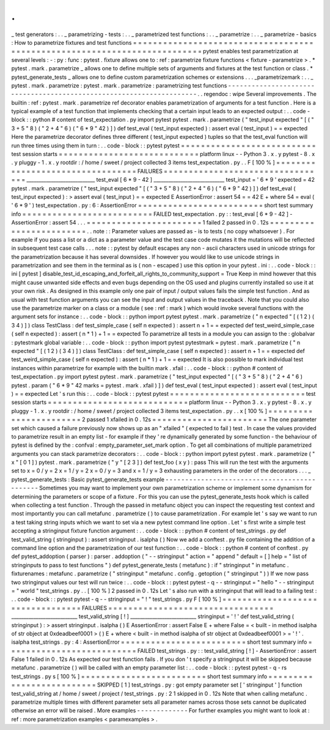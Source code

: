 .
.
_
test
generators
:
.
.
_
parametrizing
-
tests
:
.
.
_
parametrized
test
functions
:
.
.
_
parametrize
:
.
.
_
parametrize
-
basics
:
How
to
parametrize
fixtures
and
test
functions
=
=
=
=
=
=
=
=
=
=
=
=
=
=
=
=
=
=
=
=
=
=
=
=
=
=
=
=
=
=
=
=
=
=
=
=
=
=
=
=
=
=
=
=
=
=
=
=
=
=
=
=
=
=
=
=
=
=
=
=
=
=
=
=
=
=
=
=
=
=
=
=
=
=
pytest
enables
test
parametrization
at
several
levels
:
-
:
py
:
func
:
pytest
.
fixture
allows
one
to
:
ref
:
parametrize
fixture
functions
<
fixture
-
parametrize
>
.
*
pytest
.
mark
.
parametrize
_
allows
one
to
define
multiple
sets
of
arguments
and
fixtures
at
the
test
function
or
class
.
*
pytest_generate_tests
_
allows
one
to
define
custom
parametrization
schemes
or
extensions
.
.
.
_parametrizemark
:
.
.
_
pytest
.
mark
.
parametrize
:
pytest
.
mark
.
parametrize
:
parametrizing
test
functions
-
-
-
-
-
-
-
-
-
-
-
-
-
-
-
-
-
-
-
-
-
-
-
-
-
-
-
-
-
-
-
-
-
-
-
-
-
-
-
-
-
-
-
-
-
-
-
-
-
-
-
-
-
-
-
-
-
-
-
-
-
-
-
-
-
-
-
-
-
.
.
regendoc
:
wipe
Several
improvements
.
The
builtin
:
ref
:
pytest
.
mark
.
parametrize
ref
decorator
enables
parametrization
of
arguments
for
a
test
function
.
Here
is
a
typical
example
of
a
test
function
that
implements
checking
that
a
certain
input
leads
to
an
expected
output
:
.
.
code
-
block
:
:
python
#
content
of
test_expectation
.
py
import
pytest
pytest
.
mark
.
parametrize
(
"
test_input
expected
"
[
(
"
3
+
5
"
8
)
(
"
2
+
4
"
6
)
(
"
6
*
9
"
42
)
]
)
def
test_eval
(
test_input
expected
)
:
assert
eval
(
test_input
)
=
=
expected
Here
the
parametrize
decorator
defines
three
different
(
test_input
expected
)
tuples
so
that
the
test_eval
function
will
run
three
times
using
them
in
turn
:
.
.
code
-
block
:
:
pytest
pytest
=
=
=
=
=
=
=
=
=
=
=
=
=
=
=
=
=
=
=
=
=
=
=
=
=
=
=
test
session
starts
=
=
=
=
=
=
=
=
=
=
=
=
=
=
=
=
=
=
=
=
=
=
=
=
=
=
=
=
platform
linux
-
-
Python
3
.
x
.
y
pytest
-
8
.
x
.
y
pluggy
-
1
.
x
.
y
rootdir
:
/
home
/
sweet
/
project
collected
3
items
test_expectation
.
py
.
.
F
[
100
%
]
=
=
=
=
=
=
=
=
=
=
=
=
=
=
=
=
=
=
=
=
=
=
=
=
=
=
=
=
=
=
=
=
=
FAILURES
=
=
=
=
=
=
=
=
=
=
=
=
=
=
=
=
=
=
=
=
=
=
=
=
=
=
=
=
=
=
=
=
=
____________________________
test_eval
[
6
*
9
-
42
]
_____________________________
test_input
=
'
6
*
9
'
expected
=
42
pytest
.
mark
.
parametrize
(
"
test_input
expected
"
[
(
"
3
+
5
"
8
)
(
"
2
+
4
"
6
)
(
"
6
*
9
"
42
)
]
)
def
test_eval
(
test_input
expected
)
:
>
assert
eval
(
test_input
)
=
=
expected
E
AssertionError
:
assert
54
=
=
42
E
+
where
54
=
eval
(
'
6
*
9
'
)
test_expectation
.
py
:
6
:
AssertionError
=
=
=
=
=
=
=
=
=
=
=
=
=
=
=
=
=
=
=
=
=
=
=
=
=
short
test
summary
info
=
=
=
=
=
=
=
=
=
=
=
=
=
=
=
=
=
=
=
=
=
=
=
=
=
=
FAILED
test_expectation
.
py
:
:
test_eval
[
6
*
9
-
42
]
-
AssertionError
:
assert
54
.
.
.
=
=
=
=
=
=
=
=
=
=
=
=
=
=
=
=
=
=
=
=
=
=
=
1
failed
2
passed
in
0
.
12s
=
=
=
=
=
=
=
=
=
=
=
=
=
=
=
=
=
=
=
=
=
=
=
=
.
.
note
:
:
Parameter
values
are
passed
as
-
is
to
tests
(
no
copy
whatsoever
)
.
For
example
if
you
pass
a
list
or
a
dict
as
a
parameter
value
and
the
test
case
code
mutates
it
the
mutations
will
be
reflected
in
subsequent
test
case
calls
.
.
.
note
:
:
pytest
by
default
escapes
any
non
-
ascii
characters
used
in
unicode
strings
for
the
parametrization
because
it
has
several
downsides
.
If
however
you
would
like
to
use
unicode
strings
in
parametrization
and
see
them
in
the
terminal
as
is
(
non
-
escaped
)
use
this
option
in
your
pytest
.
ini
:
.
.
code
-
block
:
:
ini
[
pytest
]
disable_test_id_escaping_and_forfeit_all_rights_to_community_support
=
True
Keep
in
mind
however
that
this
might
cause
unwanted
side
effects
and
even
bugs
depending
on
the
OS
used
and
plugins
currently
installed
so
use
it
at
your
own
risk
.
As
designed
in
this
example
only
one
pair
of
input
/
output
values
fails
the
simple
test
function
.
And
as
usual
with
test
function
arguments
you
can
see
the
input
and
output
values
in
the
traceback
.
Note
that
you
could
also
use
the
parametrize
marker
on
a
class
or
a
module
(
see
:
ref
:
mark
)
which
would
invoke
several
functions
with
the
argument
sets
for
instance
:
.
.
code
-
block
:
:
python
import
pytest
pytest
.
mark
.
parametrize
(
"
n
expected
"
[
(
1
2
)
(
3
4
)
]
)
class
TestClass
:
def
test_simple_case
(
self
n
expected
)
:
assert
n
+
1
=
=
expected
def
test_weird_simple_case
(
self
n
expected
)
:
assert
(
n
*
1
)
+
1
=
=
expected
To
parametrize
all
tests
in
a
module
you
can
assign
to
the
:
globalvar
:
pytestmark
global
variable
:
.
.
code
-
block
:
:
python
import
pytest
pytestmark
=
pytest
.
mark
.
parametrize
(
"
n
expected
"
[
(
1
2
)
(
3
4
)
]
)
class
TestClass
:
def
test_simple_case
(
self
n
expected
)
:
assert
n
+
1
=
=
expected
def
test_weird_simple_case
(
self
n
expected
)
:
assert
(
n
*
1
)
+
1
=
=
expected
It
is
also
possible
to
mark
individual
test
instances
within
parametrize
for
example
with
the
builtin
mark
.
xfail
:
.
.
code
-
block
:
:
python
#
content
of
test_expectation
.
py
import
pytest
pytest
.
mark
.
parametrize
(
"
test_input
expected
"
[
(
"
3
+
5
"
8
)
(
"
2
+
4
"
6
)
pytest
.
param
(
"
6
*
9
"
42
marks
=
pytest
.
mark
.
xfail
)
]
)
def
test_eval
(
test_input
expected
)
:
assert
eval
(
test_input
)
=
=
expected
Let
'
s
run
this
:
.
.
code
-
block
:
:
pytest
pytest
=
=
=
=
=
=
=
=
=
=
=
=
=
=
=
=
=
=
=
=
=
=
=
=
=
=
=
test
session
starts
=
=
=
=
=
=
=
=
=
=
=
=
=
=
=
=
=
=
=
=
=
=
=
=
=
=
=
=
platform
linux
-
-
Python
3
.
x
.
y
pytest
-
8
.
x
.
y
pluggy
-
1
.
x
.
y
rootdir
:
/
home
/
sweet
/
project
collected
3
items
test_expectation
.
py
.
.
x
[
100
%
]
=
=
=
=
=
=
=
=
=
=
=
=
=
=
=
=
=
=
=
=
=
=
=
2
passed
1
xfailed
in
0
.
12s
=
=
=
=
=
=
=
=
=
=
=
=
=
=
=
=
=
=
=
=
=
=
=
The
one
parameter
set
which
caused
a
failure
previously
now
shows
up
as
an
"
xfailed
"
(
expected
to
fail
)
test
.
In
case
the
values
provided
to
parametrize
result
in
an
empty
list
-
for
example
if
they
'
re
dynamically
generated
by
some
function
-
the
behaviour
of
pytest
is
defined
by
the
:
confval
:
empty_parameter_set_mark
option
.
To
get
all
combinations
of
multiple
parametrized
arguments
you
can
stack
parametrize
decorators
:
.
.
code
-
block
:
:
python
import
pytest
pytest
.
mark
.
parametrize
(
"
x
"
[
0
1
]
)
pytest
.
mark
.
parametrize
(
"
y
"
[
2
3
]
)
def
test_foo
(
x
y
)
:
pass
This
will
run
the
test
with
the
arguments
set
to
x
=
0
/
y
=
2
x
=
1
/
y
=
2
x
=
0
/
y
=
3
and
x
=
1
/
y
=
3
exhausting
parameters
in
the
order
of
the
decorators
.
.
.
_
pytest_generate_tests
:
Basic
pytest_generate_tests
example
-
-
-
-
-
-
-
-
-
-
-
-
-
-
-
-
-
-
-
-
-
-
-
-
-
-
-
-
-
-
-
-
-
-
-
-
-
-
-
-
-
-
-
-
-
Sometimes
you
may
want
to
implement
your
own
parametrization
scheme
or
implement
some
dynamism
for
determining
the
parameters
or
scope
of
a
fixture
.
For
this
you
can
use
the
pytest_generate_tests
hook
which
is
called
when
collecting
a
test
function
.
Through
the
passed
in
metafunc
object
you
can
inspect
the
requesting
test
context
and
most
importantly
you
can
call
metafunc
.
parametrize
(
)
to
cause
parametrization
.
For
example
let
'
s
say
we
want
to
run
a
test
taking
string
inputs
which
we
want
to
set
via
a
new
pytest
command
line
option
.
Let
'
s
first
write
a
simple
test
accepting
a
stringinput
fixture
function
argument
:
.
.
code
-
block
:
:
python
#
content
of
test_strings
.
py
def
test_valid_string
(
stringinput
)
:
assert
stringinput
.
isalpha
(
)
Now
we
add
a
conftest
.
py
file
containing
the
addition
of
a
command
line
option
and
the
parametrization
of
our
test
function
:
.
.
code
-
block
:
:
python
#
content
of
conftest
.
py
def
pytest_addoption
(
parser
)
:
parser
.
addoption
(
"
-
-
stringinput
"
action
=
"
append
"
default
=
[
]
help
=
"
list
of
stringinputs
to
pass
to
test
functions
"
)
def
pytest_generate_tests
(
metafunc
)
:
if
"
stringinput
"
in
metafunc
.
fixturenames
:
metafunc
.
parametrize
(
"
stringinput
"
metafunc
.
config
.
getoption
(
"
stringinput
"
)
)
If
we
now
pass
two
stringinput
values
our
test
will
run
twice
:
.
.
code
-
block
:
:
pytest
pytest
-
q
-
-
stringinput
=
"
hello
"
-
-
stringinput
=
"
world
"
test_strings
.
py
.
.
[
100
%
]
2
passed
in
0
.
12s
Let
'
s
also
run
with
a
stringinput
that
will
lead
to
a
failing
test
:
.
.
code
-
block
:
:
pytest
pytest
-
q
-
-
stringinput
=
"
!
"
test_strings
.
py
F
[
100
%
]
=
=
=
=
=
=
=
=
=
=
=
=
=
=
=
=
=
=
=
=
=
=
=
=
=
=
=
=
=
=
=
=
=
FAILURES
=
=
=
=
=
=
=
=
=
=
=
=
=
=
=
=
=
=
=
=
=
=
=
=
=
=
=
=
=
=
=
=
=
___________________________
test_valid_string
[
!
]
___________________________
stringinput
=
'
!
'
def
test_valid_string
(
stringinput
)
:
>
assert
stringinput
.
isalpha
(
)
E
AssertionError
:
assert
False
E
+
where
False
=
<
built
-
in
method
isalpha
of
str
object
at
0xdeadbeef0001
>
(
)
E
+
where
<
built
-
in
method
isalpha
of
str
object
at
0xdeadbeef0001
>
=
'
!
'
.
isalpha
test_strings
.
py
:
4
:
AssertionError
=
=
=
=
=
=
=
=
=
=
=
=
=
=
=
=
=
=
=
=
=
=
=
=
=
short
test
summary
info
=
=
=
=
=
=
=
=
=
=
=
=
=
=
=
=
=
=
=
=
=
=
=
=
=
=
FAILED
test_strings
.
py
:
:
test_valid_string
[
!
]
-
AssertionError
:
assert
False
1
failed
in
0
.
12s
As
expected
our
test
function
fails
.
If
you
don
'
t
specify
a
stringinput
it
will
be
skipped
because
metafunc
.
parametrize
(
)
will
be
called
with
an
empty
parameter
list
:
.
.
code
-
block
:
:
pytest
pytest
-
q
-
rs
test_strings
.
py
s
[
100
%
]
=
=
=
=
=
=
=
=
=
=
=
=
=
=
=
=
=
=
=
=
=
=
=
=
=
short
test
summary
info
=
=
=
=
=
=
=
=
=
=
=
=
=
=
=
=
=
=
=
=
=
=
=
=
=
=
SKIPPED
[
1
]
test_strings
.
py
:
got
empty
parameter
set
[
'
stringinput
'
]
function
test_valid_string
at
/
home
/
sweet
/
project
/
test_strings
.
py
:
2
1
skipped
in
0
.
12s
Note
that
when
calling
metafunc
.
parametrize
multiple
times
with
different
parameter
sets
all
parameter
names
across
those
sets
cannot
be
duplicated
otherwise
an
error
will
be
raised
.
More
examples
-
-
-
-
-
-
-
-
-
-
-
-
-
For
further
examples
you
might
want
to
look
at
:
ref
:
more
parametrization
examples
<
paramexamples
>
.
